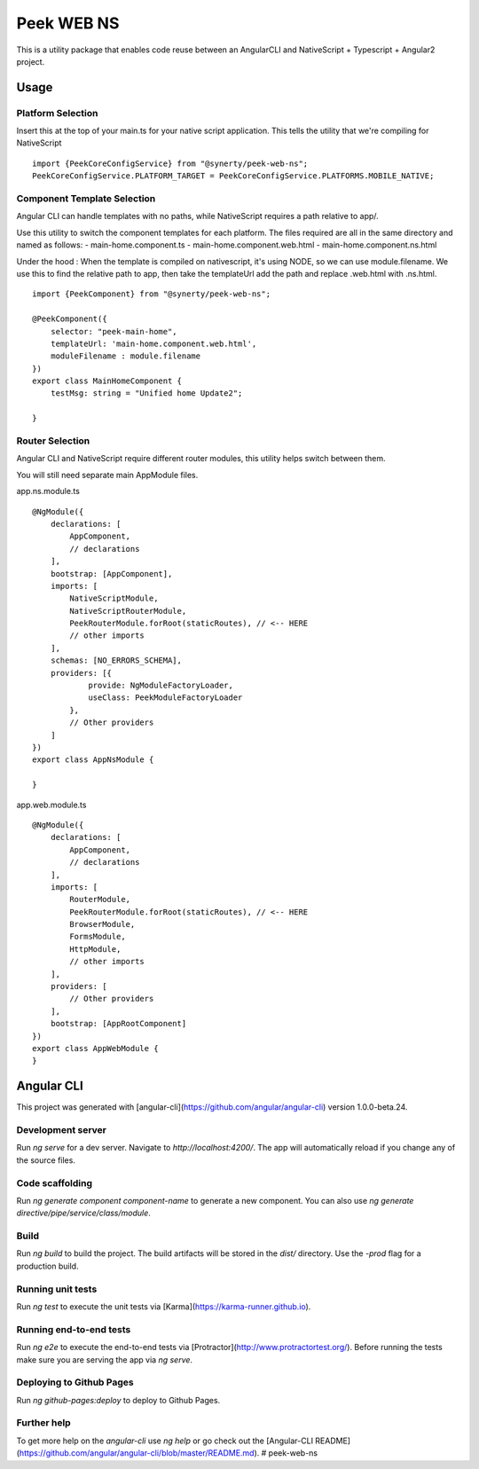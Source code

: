 Peek WEB NS
===========

This is a utility package that enables code reuse between an AngularCLI and
NativeScript + Typescript + Angular2 project.

Usage
-----

Platform Selection
``````````````````

Insert this at the top of your main.ts for your native script application.
This tells the utility that we're compiling for NativeScript

::

    import {PeekCoreConfigService} from "@synerty/peek-web-ns";
    PeekCoreConfigService.PLATFORM_TARGET = PeekCoreConfigService.PLATFORMS.MOBILE_NATIVE;


Component Template Selection
````````````````````````````

Angular CLI can handle templates with no paths, while NativeScript requires a path
relative to app/.

Use this utility to switch the component templates for each platform.
The files required are all in the same directory and named as follows:
- main-home.component.ts
- main-home.component.web.html
- main-home.component.ns.html

Under the hood : When the template is compiled on nativescript, it's using NODE, so we can use
module.filename. We use this to find the relative path to app, then take the templateUrl
add the path and replace .web.html with .ns.html.

::

    import {PeekComponent} from "@synerty/peek-web-ns";

    @PeekComponent({
        selector: "peek-main-home",
        templateUrl: 'main-home.component.web.html',
        moduleFilename : module.filename
    })
    export class MainHomeComponent {
        testMsg: string = "Unified home Update2";

    }

Router Selection
````````````````

Angular CLI and NativeScript require different router modules, this utility helps switch
between them.

You will still need separate main AppModule files.

app.ns.module.ts
::

    @NgModule({
        declarations: [
            AppComponent,
            // declarations
        ],
        bootstrap: [AppComponent],
        imports: [
            NativeScriptModule,
            NativeScriptRouterModule,
            PeekRouterModule.forRoot(staticRoutes), // <-- HERE
            // other imports
        ],
        schemas: [NO_ERRORS_SCHEMA],
        providers: [{
                provide: NgModuleFactoryLoader,
                useClass: PeekModuleFactoryLoader
            },
            // Other providers
        ]
    })
    export class AppNsModule {

    }


app.web.module.ts
::

    @NgModule({
        declarations: [
            AppComponent,
            // declarations
        ],
        imports: [
            RouterModule,
            PeekRouterModule.forRoot(staticRoutes), // <-- HERE
            BrowserModule,
            FormsModule,
            HttpModule,
            // other imports
        ],
        providers: [
            // Other providers
        ],
        bootstrap: [AppRootComponent]
    })
    export class AppWebModule {
    }


Angular CLI
-----------
This project was generated with [angular-cli](https://github.com/angular/angular-cli) version 1.0.0-beta.24.

Development server
``````````````````
Run `ng serve` for a dev server. Navigate to `http://localhost:4200/`. The app will automatically reload if you change any of the source files.

Code scaffolding
````````````````
Run `ng generate component component-name` to generate a new component. You can also use `ng generate directive/pipe/service/class/module`.

Build
`````
Run `ng build` to build the project. The build artifacts will be stored in the `dist/` directory. Use the `-prod` flag for a production build.

Running unit tests
``````````````````
Run `ng test` to execute the unit tests via [Karma](https://karma-runner.github.io).

Running end-to-end tests
````````````````````````
Run `ng e2e` to execute the end-to-end tests via [Protractor](http://www.protractortest.org/).
Before running the tests make sure you are serving the app via `ng serve`.

Deploying to Github Pages
`````````````````````````
Run `ng github-pages:deploy` to deploy to Github Pages.


Further help
````````````
To get more help on the `angular-cli` use `ng help` or go check out the [Angular-CLI README](https://github.com/angular/angular-cli/blob/master/README.md).
# peek-web-ns
